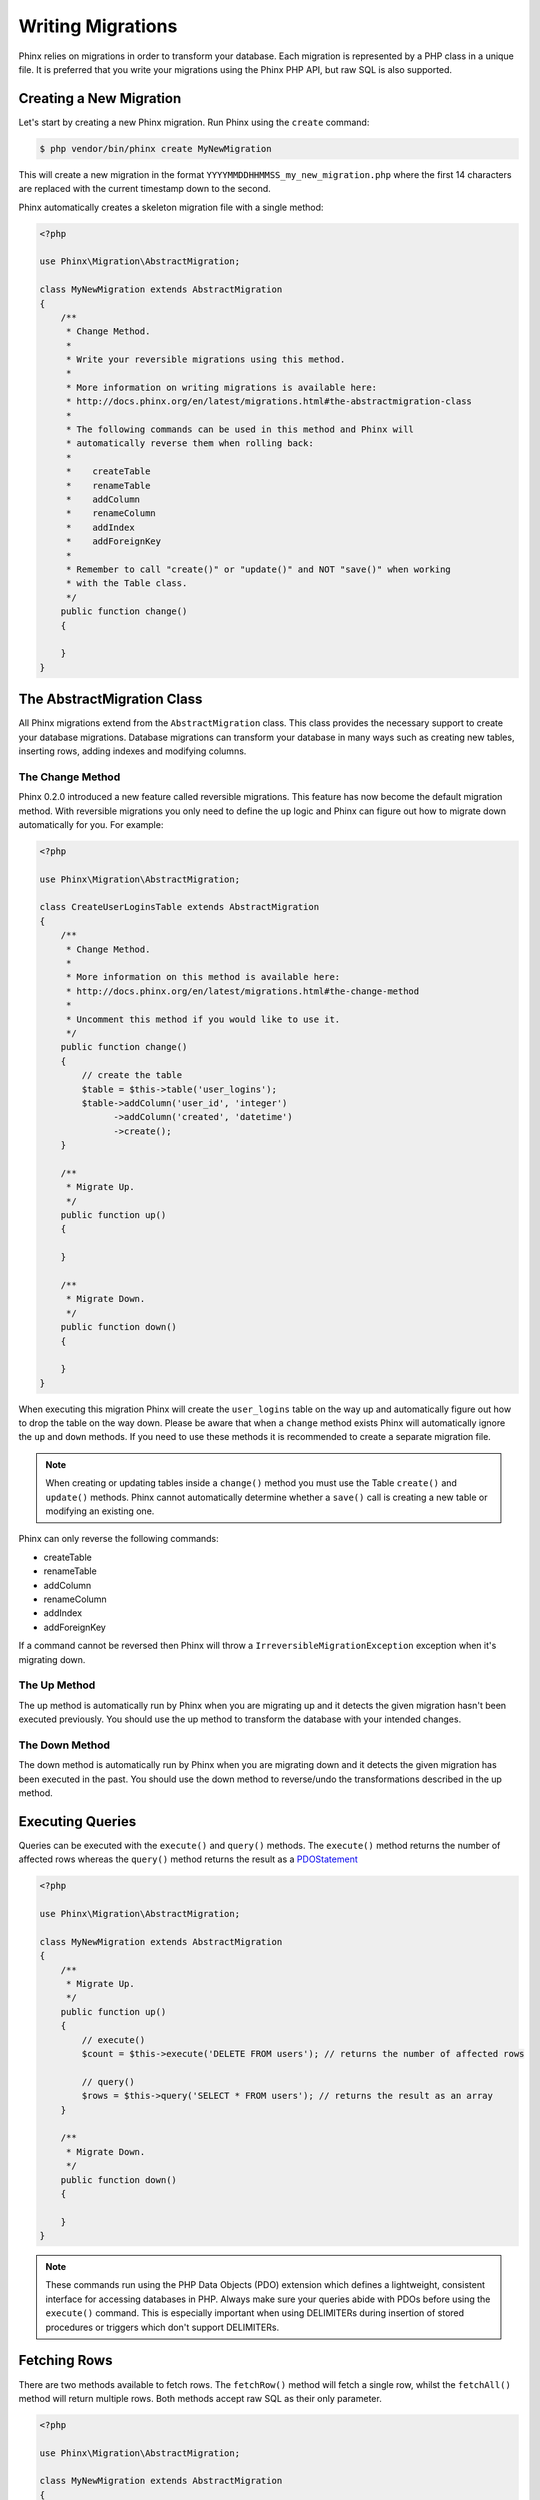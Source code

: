 .. index::
   single: Writing Migrations

Writing Migrations
==================

Phinx relies on migrations in order to transform your database. Each migration
is represented by a PHP class in a unique file. It is preferred that you write
your migrations using the Phinx PHP API, but raw SQL is also supported.

Creating a New Migration
------------------------

Let's start by creating a new Phinx migration. Run Phinx using the ``create``
command:

.. code-block:: bash

        $ php vendor/bin/phinx create MyNewMigration

This will create a new migration in the format
``YYYYMMDDHHMMSS_my_new_migration.php`` where the first 14 characters are
replaced with the current timestamp down to the second.

Phinx automatically creates a skeleton migration file with a single method:

.. code-block:: php

        <?php

        use Phinx\Migration\AbstractMigration;

        class MyNewMigration extends AbstractMigration
        {
            /**
             * Change Method.
             *
             * Write your reversible migrations using this method.
             *
             * More information on writing migrations is available here:
             * http://docs.phinx.org/en/latest/migrations.html#the-abstractmigration-class
             *
             * The following commands can be used in this method and Phinx will
             * automatically reverse them when rolling back:
             *
             *    createTable
             *    renameTable
             *    addColumn
             *    renameColumn
             *    addIndex
             *    addForeignKey
             *
             * Remember to call "create()" or "update()" and NOT "save()" when working
             * with the Table class.
             */
            public function change()
            {

            }
        }

The AbstractMigration Class
---------------------------

All Phinx migrations extend from the ``AbstractMigration`` class. This class
provides the necessary support to create your database migrations. Database
migrations can transform your database in many ways such as creating new
tables, inserting rows, adding indexes and modifying columns.

The Change Method
~~~~~~~~~~~~~~~~~

Phinx 0.2.0 introduced a new feature called reversible migrations. This feature
has now become the default migration method. With reversible migrations you only
need to define the ``up`` logic and Phinx can figure out how to migrate down
automatically for you. For example:

.. code-block:: php

        <?php

        use Phinx\Migration\AbstractMigration;

        class CreateUserLoginsTable extends AbstractMigration
        {
            /**
             * Change Method.
             *
             * More information on this method is available here:
             * http://docs.phinx.org/en/latest/migrations.html#the-change-method
             *
             * Uncomment this method if you would like to use it.
             */
            public function change()
            {
                // create the table
                $table = $this->table('user_logins');
                $table->addColumn('user_id', 'integer')
                      ->addColumn('created', 'datetime')
                      ->create();
            }

            /**
             * Migrate Up.
             */
            public function up()
            {

            }

            /**
             * Migrate Down.
             */
            public function down()
            {

            }
        }

When executing this migration Phinx will create the ``user_logins`` table on
the way up and automatically figure out how to drop the table on the way down.
Please be aware that when a ``change`` method exists Phinx will automatically
ignore the ``up`` and ``down`` methods. If you need to use these methods it is
recommended to create a separate migration file.

.. note::

    When creating or updating tables inside a ``change()`` method you must use
    the Table ``create()`` and ``update()`` methods. Phinx cannot automatically
    determine whether a ``save()`` call is creating a new table or modifying an
    existing one.

Phinx can only reverse the following commands:

-  createTable
-  renameTable
-  addColumn
-  renameColumn
-  addIndex
-  addForeignKey

If a command cannot be reversed then Phinx will throw a
``IrreversibleMigrationException`` exception when it's migrating down.

The Up Method
~~~~~~~~~~~~~

The up method is automatically run by Phinx when you are migrating up and it
detects the given migration hasn't been executed previously. You should use the
up method to transform the database with your intended changes.

The Down Method
~~~~~~~~~~~~~~~

The down method is automatically run by Phinx when you are migrating down and
it detects the given migration has been executed in the past. You should use
the down method to reverse/undo the transformations described in the up method.

Executing Queries
-----------------

Queries can be executed with the ``execute()`` and ``query()`` methods. The
``execute()`` method returns the number of affected rows whereas the
``query()`` method returns the result as a
`PDOStatement <http://php.net/manual/en/class.pdostatement.php>`_

.. code-block:: php

        <?php

        use Phinx\Migration\AbstractMigration;

        class MyNewMigration extends AbstractMigration
        {
            /**
             * Migrate Up.
             */
            public function up()
            {
                // execute()
                $count = $this->execute('DELETE FROM users'); // returns the number of affected rows

                // query()
                $rows = $this->query('SELECT * FROM users'); // returns the result as an array
            }

            /**
             * Migrate Down.
             */
            public function down()
            {

            }
        }

.. note::

    These commands run using the PHP Data Objects (PDO) extension which
    defines a lightweight, consistent interface for accessing databases
    in PHP. Always make sure your queries abide with PDOs before using
    the ``execute()`` command. This is especially important when using
    DELIMITERs during insertion of stored procedures or triggers which
    don't support DELIMITERs.

Fetching Rows
-------------

There are two methods available to fetch rows. The ``fetchRow()`` method will
fetch a single row, whilst the ``fetchAll()`` method will return multiple rows.
Both methods accept raw SQL as their only parameter.

.. code-block:: php

        <?php

        use Phinx\Migration\AbstractMigration;

        class MyNewMigration extends AbstractMigration
        {
            /**
             * Migrate Up.
             */
            public function up()
            {
                // fetch a user
                $row = $this->fetchRow('SELECT * FROM users');

                // fetch an array of messages
                $rows = $this->fetchAll('SELECT * FROM messages');
            }

            /**
             * Migrate Down.
             */
            public function down()
            {

            }
        }

Inserting Data
--------------

Phinx makes it easy to insert data into your tables. Whilst this feature is
intended for the :doc:`seed feature <seeding>`, you are also free to use the
insert methods in your migrations.

.. code-block:: php

        <?php

        use Phinx\Migration\AbstractMigration;

        class NewStatus extends AbstractMigration
        {
            /**
             * Migrate Up.
             */
            public function up()
            {
                // inserting only one row
                $singleRow = [
                    'id'    => 1,
                    'name'  => 'In Progress'
                ]

                $table = $this->table('status');
                $table->insert($singleRow);
                $table->saveData();

                // inserting multiple rows
                $rows = [
                    [
                      'id'    => 2,
                      'name'  => 'Stopped'
                    ],
                    [
                      'id'    => 3,
                      'name'  => 'Queued'
                    ]
                ];

                // this is a handy shortcut
                $this->insert('status', $rows);
            }

            /**
             * Migrate Down.
             */
            public function down()
            {
                $this->execute('DELETE FROM status');
            }
        }

.. note::

    You cannot use the insert methods inside a `change()` method. Please use the
    `up()` and `down()` methods.

Working With Tables
-------------------

The Table Object
~~~~~~~~~~~~~~~~

The Table object is one of the most useful APIs provided by Phinx. It allows
you to easily manipulate database tables using PHP code. You can retrieve an
instance of the Table object by calling the ``table()`` method from within
your database migration.

.. code-block:: php

        <?php

        use Phinx\Migration\AbstractMigration;

        class MyNewMigration extends AbstractMigration
        {
            /**
             * Migrate Up.
             */
            public function up()
            {
                $table = $this->table('tableName');
            }

            /**
             * Migrate Down.
             */
            public function down()
            {

            }
        }

You can then manipulate this table using the methods provided by the Table
object.

The Save Method
~~~~~~~~~~~~~~~

When working with the Table object Phinx stores certain operations in a
pending changes cache.

When in doubt it is recommended you call this method. It will commit any
pending changes to the database.

Creating a Table
~~~~~~~~~~~~~~~~

Creating a table is really easy using the Table object. Let's create a table to
store a collection of users.

.. code-block:: php

        <?php

        use Phinx\Migration\AbstractMigration;

        class MyNewMigration extends AbstractMigration
        {
            /**
             * Migrate Up.
             */
            public function up()
            {
                $users = $this->table('users');
                $users->addColumn('username', 'string', array('limit' => 20))
                      ->addColumn('password', 'string', array('limit' => 40))
                      ->addColumn('password_salt', 'string', array('limit' => 40))
                      ->addColumn('email', 'string', array('limit' => 100))
                      ->addColumn('first_name', 'string', array('limit' => 30))
                      ->addColumn('last_name', 'string', array('limit' => 30))
                      ->addColumn('created', 'datetime')
                      ->addColumn('updated', 'datetime', array('null' => true))
                      ->addIndex(array('username', 'email'), array('unique' => true))
                      ->save();
            }

            /**
             * Migrate Down.
             */
            public function down()
            {

            }
        }

Columns are added using the ``addColumn()`` method. We create a unique index
for both the username and email columns using the ``addIndex()`` method.
Finally calling ``save()`` commits the changes to the database.

.. note::

    Phinx automatically creates an auto-incrementing primary key column called ``id`` for every
    table.

The ``id`` option sets the name of the automatically created identity field, while the ``primary_key``
option selects the field or fields used for primary key. The ``primary_key`` option always defaults to
the value of ``id``. Both can be disabled by setting them to false.

To specify an alternate primary key you can specify the ``primary_key`` option
when accessing the Table object. Let's disable the automatic ``id`` column and
create a primary key using two columns instead:

.. code-block:: php

        <?php

        use Phinx\Migration\AbstractMigration;

        class MyNewMigration extends AbstractMigration
        {
            /**
             * Migrate Up.
             */
            public function up()
            {
                $table = $this->table('followers', array('id' => false, 'primary_key' => array('user_id', 'follower_id')));
                $table->addColumn('user_id', 'integer')
                      ->addColumn('follower_id', 'integer')
                      ->addColumn('created', 'datetime')
                      ->save();
            }

            /**
             * Migrate Down.
             */
            public function down()
            {

            }
        }

Setting a single ``primary_key`` doesn't enable the ``AUTO_INCREMENT`` option.
To simply change the name of the primary key, we need to override the default ``id`` field name:

.. code-block:: php

        <?php

        use Phinx\Migration\AbstractMigration;

        class MyNewMigration extends AbstractMigration
        {
            /**
             * Migrate Up.
             */
            public function up()
            {
                $table = $this->table('followers', array('id' => 'user_id'));
                $table->addColumn('follower_id', 'integer')
                      ->addColumn('created', 'timestamp', array('default' => 'CURRENT_TIMESTAMP'))
                      ->save();
            }

            /**
             * Migrate Down.
             */
            public function down()
            {

            }
        }

Valid Column Types
~~~~~~~~~~~~~~~~~~

Column types are specified as strings and can be one of:

-  biginteger
-  binary
-  boolean
-  date
-  datetime
-  decimal
-  float
-  integer
-  string
-  text
-  time
-  timestamp
-  uuid

In addition, the MySQL adapter supports ``enum``, ``set``, ``blob`` and ``json`` column types.
(``json`` in MySQL 5.7 and above)

In addition, the Postgres adapter supports ``smallint``, ``json``, ``jsonb`` and ``uuid`` column types
(PostgreSQL 9.3 and above).

For valid options, see the `Valid Column Options`_ below.

Determining Whether a Table Exists
~~~~~~~~~~~~~~~~~~~~~~~~~~~~~~~~~~

You can determine whether or not a table exists by using the ``hasTable()``
method.

.. code-block:: php

        <?php

        use Phinx\Migration\AbstractMigration;

        class MyNewMigration extends AbstractMigration
        {
            /**
             * Migrate Up.
             */
            public function up()
            {
                $exists = $this->hasTable('users');
                if ($exists) {
                    // do something
                }
            }

            /**
             * Migrate Down.
             */
            public function down()
            {

            }
        }

Dropping a Table
~~~~~~~~~~~~~~~~

Tables can be dropped quite easily using the ``dropTable()`` method. It is a
good idea to recreate the table again in the ``down()`` method.

.. code-block:: php

        <?php

        use Phinx\Migration\AbstractMigration;

        class MyNewMigration extends AbstractMigration
        {
            /**
             * Migrate Up.
             */
            public function up()
            {
                $this->dropTable('users');
            }

            /**
             * Migrate Down.
             */
            public function down()
            {
                $users = $this->table('users');
                $users->addColumn('username', 'string', array('limit' => 20))
                      ->addColumn('password', 'string', array('limit' => 40))
                      ->addColumn('password_salt', 'string', array('limit' => 40))
                      ->addColumn('email', 'string', array('limit' => 100))
                      ->addColumn('first_name', 'string', array('limit' => 30))
                      ->addColumn('last_name', 'string', array('limit' => 30))
                      ->addColumn('created', 'datetime')
                      ->addColumn('updated', 'datetime', array('null' => true))
                      ->addIndex(array('username', 'email'), array('unique' => true))
                      ->save();
            }
        }

Renaming a Table
~~~~~~~~~~~~~~~~

To rename a table access an instance of the Table object then call the
``rename()`` method.

.. code-block:: php

        <?php

        use Phinx\Migration\AbstractMigration;

        class MyNewMigration extends AbstractMigration
        {
            /**
             * Migrate Up.
             */
            public function up()
            {
                $table = $this->table('users');
                $table->rename('legacy_users');
            }

            /**
             * Migrate Down.
             */
            public function down()
            {
                $table = $this->table('legacy_users');
                $table->rename('users');
            }
        }

Working With Columns
--------------------

Valid Column Types
~~~~~~~~~~~~~~~~~~

Column types are specified as strings and can be one of:

-  biginteger
-  binary
-  boolean
-  char
-  date
-  datetime
-  decimal
-  float
-  integer
-  string
-  text
-  time
-  timestamp
-  uuid

In addition, the MySQL adapter supports ``enum``, ``set`` and ``blob`` column types.

In addition, the Postgres adapter supports ``smallint``, ``json``, ``jsonb`` and ``uuid`` column types
(PostgreSQL 9.3 and above).

Valid Column Options
~~~~~~~~~~~~~~~~~~~~

The following are valid column options:

For any column type:

======= ===========
Option  Description
======= ===========
limit   set maximum length for strings, also hints column types in adapters (see note below)
length  alias for ``limit``
default set default value or action
null    allow ``NULL`` values (should not be used with primary keys!)
after   specify the column that a new column should be placed after
comment set a text comment on the column
======= ===========

For ``decimal`` columns:

========= ===========
Option    Description
========= ===========
precision combine with ``scale`` set to set decimal accuracy
scale     combine with ``precision`` to set decimal accuracy
signed    enable or disable the ``unsigned`` option *(only applies to MySQL)*
========= ===========

For ``enum`` and ``set`` columns:

========= ===========
Option    Description
========= ===========
values    Can be a comma separated list or an array of values
========= ===========

For ``integer`` and ``biginteger`` columns:

======== ===========
Option   Description
======== ===========
identity enable or disable automatic incrementing
signed   enable or disable the ``unsigned`` option *(only applies to MySQL)*
======== ===========

For ``timestamp`` columns:

======== ===========
Option   Description
======== ===========
default  set default value (use with ``CURRENT_TIMESTAMP``)
update   set an action to be triggered when the row is updated (use with ``CURRENT_TIMESTAMP``)
timezone enable or disable the ``with time zone`` option for ``time`` and ``timestamp`` columns *(only applies to Postgres)*
======== ===========

You can add ``created_at`` and ``updated_at`` timestamps to a table using the ``addTimestamps()`` method. This method also
allows you to supply alternative names.

.. code-block:: php

        <?php

        use Phinx\Migration\AbstractMigration;

        class MyNewMigration extends AbstractMigration
        {
            /**
             * Migrate Change.
             */
            public function change()
            {
                // Override the 'updated_at' column name with 'amended_at'.
                $table = $this->table('users')->addTimestamps(null, 'amended_at')->create();
            }
        }

For ``boolean`` columns:

======== ===========
Option   Description
======== ===========
signed   enable or disable the ``unsigned`` option *(only applies to MySQL)*
======== ===========

For foreign key definitions:

====== ===========
Option Description
====== ===========
update set an action to be triggered when the row is updated
delete set an action to be triggered when the row is deleted
====== ===========

You can pass one or more of these options to any column with the optional
third argument array.

Limit Option and PostgreSQL
~~~~~~~~~~~~~~~~~~~~~~~~~~~

When using the PostgreSQL adapter, additional hinting of database column type can be
made for ``integer`` columns. Using ``limit`` with one the following options will
modify the column type accordingly:

============ ==============
Limit        Column Type
============ ==============
INT_SMALL    SMALLINT
============ ==============

.. code-block:: php

         use Phinx\Db\Adapter\PostgresAdapter;

         //...

         $table = $this->table('cart_items');
         $table->addColumn('user_id', 'integer')
               ->addColumn('subtype_id', 'integer', array('limit' => PostgresAdapter::INT_SMALL))
               ->create();

Limit Option and MySQL
~~~~~~~~~~~~~~~~~~~~~~

When using the MySQL adapter, additional hinting of database column type can be
made for ``integer``, ``text`` and ``blob`` columns. Using ``limit`` with
one the following options will modify the column type accordingly:

============ ==============
Limit        Column Type
============ ==============
BLOB_TINY    TINYBLOB
BLOB_REGULAR BLOB
BLOB_MEDIUM  MEDIUMBLOB
BLOB_LONG    LONGBLOB
TEXT_TINY    TINYTEXT
TEXT_REGULAR TEXT
TEXT_MEDIUM  MEDIUMTEXT
TEXT_LONG    LONGTEXT
INT_TINY     TINYINT
INT_SMALL    SMALLINT
INT_MEDIUM   MEDIUMINT
INT_REGULAR  INT
INT_BIG      BIGINT
============ ==============

.. code-block:: php

         use Phinx\Db\Adapter\MysqlAdapter;

         //...

         $table = $this->table('cart_items');
         $table->addColumn('user_id', 'integer')
               ->addColumn('product_id', 'integer', array('limit' => MysqlAdapter::INT_BIG))
               ->addColumn('subtype_id', 'integer', array('limit' => MysqlAdapter::INT_SMALL))
               ->addColumn('quantity', 'integer', array('limit' => MysqlAdapter::INT_TINY))
               ->create();


Get a column list
~~~~~~~~~~~~~~~~~

To retrieve all table columns, simply create a `table` object and call `getColumns()`
method. This method will return an array of Column classes with basic info. Example below:

.. code-block:: php

        <?php

        use Phinx\Migration\AbstractMigration;

        class ColumnListMigration extends AbstractMigration
        {
            /**
             * Migrate Up.
             */
            public function up()
            {
                $columns = $this->table('users')->getColumns();
                ...
            }

            /**
             * Migrate Down.
             */
            public function down()
            {
                ...
            }
        }

Checking whether a column exists
~~~~~~~~~~~~~~~~~~~~~~~~~~~~~~~~

You can check if a table already has a certain column by using the
``hasColumn()`` method.

.. code-block:: php

        <?php

        use Phinx\Migration\AbstractMigration;

        class MyNewMigration extends AbstractMigration
        {
            /**
             * Change Method.
             */
            public function change()
            {
                $table = $this->table('user');
                $column = $table->hasColumn('username');

                if ($column) {
                    // do something
                }

            }
        }

Renaming a Column
~~~~~~~~~~~~~~~~~

To rename a column access an instance of the Table object then call the
``renameColumn()`` method.

.. code-block:: php

        <?php

        use Phinx\Migration\AbstractMigration;

        class MyNewMigration extends AbstractMigration
        {
            /**
             * Migrate Up.
             */
            public function up()
            {
                $table = $this->table('users');
                $table->renameColumn('bio', 'biography');
            }

            /**
             * Migrate Down.
             */
            public function down()
            {
                $table = $this->table('users');
                $table->renameColumn('biography', 'bio');
            }
        }

Adding a Column After Another Column
~~~~~~~~~~~~~~~~~~~~~~~~~~~~~~~~~~~~

When adding a column you can dictate its position using the ``after`` option.

.. code-block:: php

        <?php

        use Phinx\Migration\AbstractMigration;

        class MyNewMigration extends AbstractMigration
        {
            /**
             * Change Method.
             */
            public function change()
            {
                $table = $this->table('users');
                $table->addColumn('city', 'string', array('after' => 'email'))
                      ->update();
            }
        }

Dropping a Column
~~~~~~~~~~~~~~~~~

To drop a column, use the ``removeColumn()`` method.

.. code-block:: php

        <?php

        use Phinx\Migration\AbstractMigration;

        class MyNewMigration extends AbstractMigration
        {
            /**
             * Migrate up.
             */
            public function up()
            {
                $table = $this->table('users');
                $table->removeColumn('short_name')
                      ->save();
            }
        }


Specifying a Column Limit
~~~~~~~~~~~~~~~~~~~~~~~~~

You can limit the maximum length of a column by using the ``limit`` option.

.. code-block:: php

        <?php

        use Phinx\Migration\AbstractMigration;

        class MyNewMigration extends AbstractMigration
        {
            /**
             * Change Method.
             */
            public function change()
            {
                $table = $this->table('tags');
                $table->addColumn('short_name', 'string', array('limit' => 30))
                      ->update();
            }
        }

Changing Column Attributes
~~~~~~~~~~~~~~~~~~~~~~~~~~

To change column type or options on an existing column, use the ``changeColumn()`` method.
See `Valid Column Types`_ and `Valid Column Options`_ for allowed values.

.. code-block:: php

        <?php

        use Phinx\Migration\AbstractMigration;

        class MyNewMigration extends AbstractMigration
        {
            /**
             * Migrate Up.
             */
            public function up()
            {
                $users = $this->table('users');
                $users->changeColumn('email', 'string', array('limit' => 255))
                      ->save();
            }

            /**
             * Migrate Down.
             */
            public function down()
            {

            }
        }

Working With Indexes
--------------------

To add an index to a table you can simply call the ``addIndex()`` method on the
table object.

.. code-block:: php

        <?php

        use Phinx\Migration\AbstractMigration;

        class MyNewMigration extends AbstractMigration
        {
            /**
             * Migrate Up.
             */
            public function up()
            {
                $table = $this->table('users');
                $table->addColumn('city', 'string')
                      ->addIndex(array('city'))
                      ->save();
            }

            /**
             * Migrate Down.
             */
            public function down()
            {

            }
        }

By default Phinx instructs the database adapter to create a normal index. We
can pass an additional parameter ``unique`` to the ``addIndex()`` method to
specify a unique index. We can also explicitly specify a name for the index
using the ``name`` parameter.

.. code-block:: php

        <?php

        use Phinx\Migration\AbstractMigration;

        class MyNewMigration extends AbstractMigration
        {
            /**
             * Migrate Up.
             */
            public function up()
            {
                $table = $this->table('users');
                $table->addColumn('email', 'string')
                      ->addIndex(array('email'), array('unique' => true, 'name' => 'idx_users_email'))
                      ->save();
            }

            /**
             * Migrate Down.
             */
            public function down()
            {

            }
        }

The MySQL adapter also supports ``fulltext`` indexes. If you are using a version before 5.6 you must
ensure the table uses the ``MyISAM`` engine.

.. code-block:: php

        <?php

        use Phinx\Migration\AbstractMigration;

        class MyNewMigration extends AbstractMigration
        {
            public function change()
            {
                $table = $this->table('users', ['engine' => 'MyISAM']);
                $table->addColumn('email', 'string')
                      ->addIndex('email', ['type' => 'fulltext'])
                      ->create();
            }
        }

Removing indexes is as easy as calling the ``removeIndex()`` method. You must
call this method for each index.

.. code-block:: php

        <?php

        use Phinx\Migration\AbstractMigration;

        class MyNewMigration extends AbstractMigration
        {
            /**
             * Migrate Up.
             */
            public function up()
            {
                $table = $this->table('users');
                $table->removeIndex(array('email'));
                
                // alternatively, you can delete an index by its name, ie:
                $table->removeIndexByName('idx_users_email');
            }

            /**
             * Migrate Down.
             */
            public function down()
            {

            }
        }

.. note::

    There is no need to call the ``save()`` method when using
    ``removeIndex()``. The index will be removed immediately.

Working With Foreign Keys
-------------------------

Phinx has support for creating foreign key constraints on your database tables.
Let's add a foreign key to an example table:

.. code-block:: php

        <?php

        use Phinx\Migration\AbstractMigration;

        class MyNewMigration extends AbstractMigration
        {
            /**
             * Migrate Up.
             */
            public function up()
            {
                $table = $this->table('tags');
                $table->addColumn('tag_name', 'string')
                      ->save();

                $refTable = $this->table('tag_relationships');
                $refTable->addColumn('tag_id', 'integer')
                         ->addForeignKey('tag_id', 'tags', 'id', array('delete'=> 'SET_NULL', 'update'=> 'NO_ACTION'))
                         ->save();

            }

            /**
             * Migrate Down.
             */
            public function down()
            {

            }
        }

"On delete" and "On update" actions are defined with a 'delete' and 'update' options array. Possibles values are 'SET_NULL', 'NO_ACTION', 'CASCADE' and 'RESTRICT'.

It is also possible to pass ``addForeignKey()`` an array of columns.
This allows us to establish a foreign key relationship to a table which uses a combined key.

.. code-block:: php

        <?php

        use Phinx\Migration\AbstractMigration;

        class MyNewMigration extends AbstractMigration
        {
            /**
             * Migrate Up.
             */
            public function up()
            {
                $table = $this->table('follower_events');
                $table->addColumn('user_id', 'integer')
                      ->addColumn('follower_id', 'integer')
                      ->addColumn('event_id', 'integer')
                      ->addForeignKey(array('user_id', 'follower_id'),
                                      'followers',
                                      array('user_id', 'follower_id'),
                                      array('delete'=> 'NO_ACTION', 'update'=> 'NO_ACTION'))
                      ->save();
            }

            /**
             * Migrate Down.
             */
            public function down()
            {

            }
        }

We can also easily check if a foreign key exists:

.. code-block:: php

        <?php

        use Phinx\Migration\AbstractMigration;

        class MyNewMigration extends AbstractMigration
        {
            /**
             * Migrate Up.
             */
            public function up()
            {
                $table = $this->table('tag_relationships');
                $exists = $table->hasForeignKey('tag_id');
                if ($exists) {
                    // do something
                }
            }

            /**
             * Migrate Down.
             */
            public function down()
            {

            }
        }

Finally to delete a foreign key use the ``dropForeignKey`` method.

.. code-block:: php

        <?php

        use Phinx\Migration\AbstractMigration;

        class MyNewMigration extends AbstractMigration
        {
            /**
             * Migrate Up.
             */
            public function up()
            {
                $table = $this->table('tag_relationships');
                $table->dropForeignKey('tag_id');
            }

            /**
             * Migrate Down.
             */
            public function down()
            {

            }
        }

Creating Environment-Dependent Migrations
~~~~~~~~~~~~~~~~~~~~~~~~~~~~~~~~~~~~~~~~~

When creating a migration, you might have different requirements for each
environment. You can get the environment information from the migration object:

.. code-block:: php

         use Phinx\Db\Adapter\MysqlAdapter;

         //...

         $environment = $this->getEnvironment()->getName();

         if ($environment == 'production') {
             // do something
         } else {
             // do something else
         }
